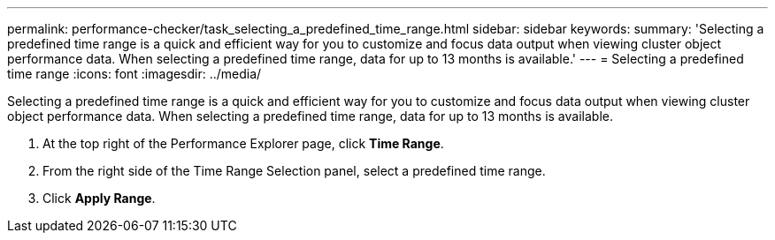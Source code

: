 ---
permalink: performance-checker/task_selecting_a_predefined_time_range.html
sidebar: sidebar
keywords: 
summary: 'Selecting a predefined time range is a quick and efficient way for you to customize and focus data output when viewing cluster object performance data. When selecting a predefined time range, data for up to 13 months is available.'
---
= Selecting a predefined time range
:icons: font
:imagesdir: ../media/

[.lead]
Selecting a predefined time range is a quick and efficient way for you to customize and focus data output when viewing cluster object performance data. When selecting a predefined time range, data for up to 13 months is available.

. At the top right of the Performance Explorer page, click *Time Range*.
. From the right side of the Time Range Selection panel, select a predefined time range.
. Click *Apply Range*.
